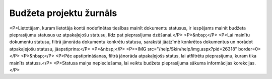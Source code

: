 .. 5044 ============================Budžeta projektu žurnāls============================ <P>Lietotājam, kuram lietotāja kontā nodefinētas tiesības mainīt dokumentu statusus, ir iespējams mainīt budžeta pieprasījumu statusus uz atpakaļejošu statusu, līdz pat pieprasījuma dzēšanai.</P>
<P>&nbsp;</P>
<P>Lai mainītu dokumentu statusu, filtrā jānorāda dokumentu konkrētu statusu, sarakstā jāatzīmē konkrētos dokumentus un norādot atpakaļejošu statusu, jāapstiprina:</P>
<P>&nbsp;</P>
<P><IMG src="/help/Skin/help/img.aspx?pid=26318" border=0></P>
<P>&nbsp;</P>
<P>Pēc apstiprināšanas, filtrā jānorāda atpakaļejošs status, lai atfiltrētu pieprasījumu, kuram tika mainīts statuss.</P>
<P>Statusa maiņa nepieciešama, lai veiktu budžeta pieprasījuma sākuma informācijas korekcijas.</P> 